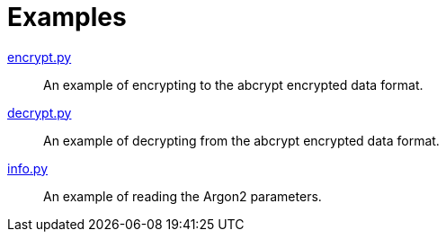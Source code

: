 // SPDX-FileCopyrightText: 2022 Shun Sakai
//
// SPDX-License-Identifier: Apache-2.0 OR MIT

= Examples

link:encrypt.py[]::

  An example of encrypting to the abcrypt encrypted data format.

link:decrypt.py[]::

  An example of decrypting from the abcrypt encrypted data format.

link:info.py[]::

  An example of reading the Argon2 parameters.
